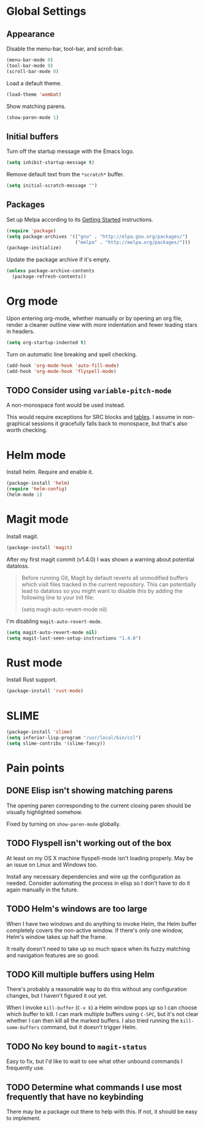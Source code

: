 * Global Settings
** Appearance
Disable the menu-bar, tool-bar, and scroll-bar.
#+BEGIN_SRC emacs-lisp
  (menu-bar-mode 0)
  (tool-bar-mode 0)
  (scroll-bar-mode 0)
#+END_SRC

Load a default theme.
#+BEGIN_SRC emacs-lisp
  (load-theme 'wombat)
#+END_SRC

Show matching parens.
#+BEGIN_SRC emacs-lisp
  (show-paren-mode 1)
#+END_SRC
** Initial buffers
Turn off the startup message with the Emacs logo.
#+BEGIN_SRC emacs-lisp
  (setq inhibit-startup-message t)
#+END_SRC

Remove default text from the =*scratch*= buffer.
#+BEGIN_SRC emacs-lisp
  (setq initial-scratch-message "")
#+END_SRC
** Packages
Set up Melpa according to its [[http://melpa.org/#/getting-started][Getting Started]] instructions.
#+BEGIN_SRC emacs-lisp
  (require 'package)
  (setq package-archives '(("gnu" . "http://elpa.gnu.org/packages/")
                           ("melpa" . "http://melpa.org/packages/")))
  (package-initialize)
#+END_SRC

Update the package archive if it's empty.
#+BEGIN_SRC emacs-lisp
  (unless package-archive-contents
    (package-refresh-contents))
#+END_SRC
* Org mode
Upon entering org-mode, whether manually or by opening an org file,
render a cleaner outline view with more indentation and fewer leading
stars in headers.
#+BEGIN_SRC emacs-lisp
  (setq org-startup-indented t)
#+END_SRC

Turn on automatic line breaking and spell checking.
#+BEGIN_SRC emacs-lisp
  (add-hook 'org-mode-hook 'auto-fill-mode)
  (add-hook 'org-mode-hook 'flyspell-mode)
#+END_SRC
** TODO Consider using =variable-pitch-mode=
A non-monospace font would be used instead.

This would require exceptions for SRC blocks and [[http://stackoverflow.com/questions/3758139/variable-pitch-for-org-mode-fixed-pitch-for-tables][tables]]. I assume in
non-graphical sessions it gracefully falls back to monospace, but
that's also worth checking.
* Helm mode
Install helm. Require and enable it.
#+BEGIN_SRC emacs-lisp
  (package-install 'helm)
  (require 'helm-config)
  (helm-mode 1)
#+END_SRC
* Magit mode
Install magit.
#+BEGIN_SRC emacs-lisp
  (package-install 'magit)
#+END_SRC

After my first magit commit (v1.4.0) I was shown a warning about
potential dataloss.
#+BEGIN_QUOTE
Before running Git, Magit by default reverts all unmodified
buffers which visit files tracked in the current repository.
This can potentially lead to dataloss so you might want to
disable this by adding the following line to your init file:

  (setq magit-auto-revert-mode nil)
#+END_QUOTE

I'm disabling =magit-auto-revert-mode=.
#+BEGIN_SRC emacs-lisp
  (setq magit-auto-revert-mode nil)
  (setq magit-last-seen-setup-instructions "1.4.0")
#+END_SRC
* Rust mode
Install Rust support.
#+BEGIN_SRC emacs-lisp
  (package-install 'rust-mode)
#+END_SRC
* SLIME
#+BEGIN_SRC emacs-lisp
  (package-install 'slime)
  (setq inferior-lisp-program "/usr/local/bin/ccl")
  (setq slime-contribs '(slime-fancy))
#+END_SRC
* Pain points
** DONE Elisp isn't showing matching parens
The opening paren corresponding to the current closing paren should be
visually highlighted somehow.

Fixed by turning on =show-paren-mode= globally.
** TODO Flyspell isn't working out of the box
At least on my OS X machine flyspell-mode isn't loading properly. May
be an issue on Linux and Windows too.

Install any necessary dependencies and wire up the configuration as
needed. Consider automating the process in elisp so I don't have to do
it again manually in the future.
** TODO Helm's windows are too large
When I have two windows and do anything to invoke Helm, the Helm
buffer completely covers the non-active window. If there's only one
window, Helm's window takes up half the frame.

It really doesn't need to take up so much space when its fuzzy
matching and navigation features are so good.
** TODO Kill multiple buffers using Helm
There's probably a reasonable way to do this without any configuration
changes, but I haven't figured it out yet.

When I invoke =kill-buffer= (=C-x k=) a Helm window pops up so I can
choose which buffer to kill. I can mark multiple buffers using
=C-SPC=, but it's not clear whether I can then kill all the marked
buffers. I also tried running the =kill-some-buffers= command, but it
doesn't trigger Helm.
** TODO No key bound to =magit-status=
Easy to fix, but I'd like to wait to see what other unbound commands I
frequently use.
** TODO Determine what commands I use most frequently that have no keybinding
There may be a package out there to help with this. If not, it should
be easy to implement.
